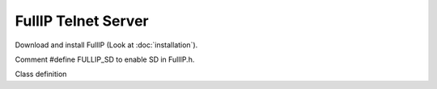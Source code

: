 ====================
FullIP Telnet Server
====================

Download and install FullIP (Look at :doc:`installation`).

Comment #define FULLIP_SD to enable SD in FullIP.h.

Class definition

.. doxygenclass:: TelnetServer
   :project: fullip
   :members:

